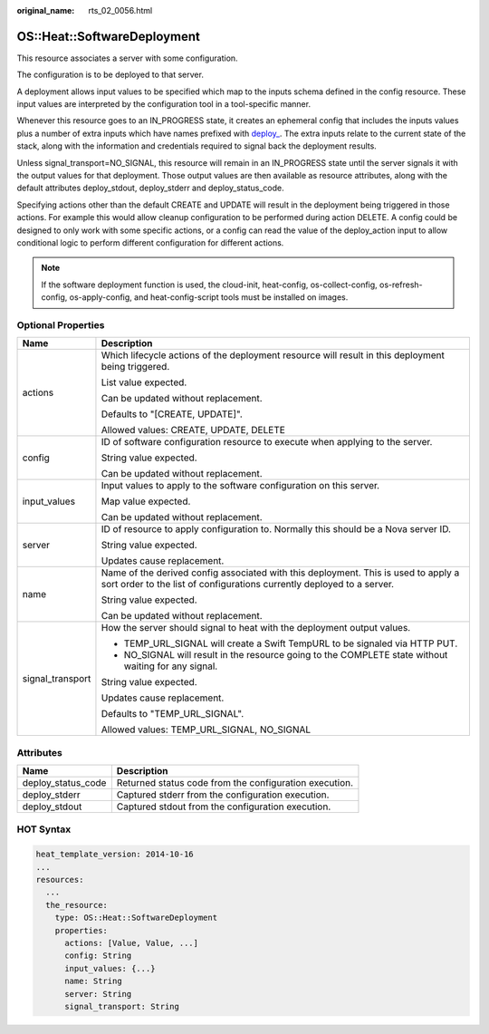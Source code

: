 :original_name: rts_02_0056.html

.. _rts_02_0056:

OS::Heat::SoftwareDeployment
============================

This resource associates a server with some configuration.

The configuration is to be deployed to that server.

A deployment allows input values to be specified which map to the inputs schema defined in the config resource. These input values are interpreted by the configuration tool in a tool-specific manner.

Whenever this resource goes to an IN_PROGRESS state, it creates an ephemeral config that includes the inputs values plus a number of extra inputs which have names prefixed with `deploy\_ <http://docs.openstack.org/developer/heat/template_guide/openstack.html#id1>`__. The extra inputs relate to the current state of the stack, along with the information and credentials required to signal back the deployment results.

Unless signal_transport=NO_SIGNAL, this resource will remain in an IN_PROGRESS state until the server signals it with the output values for that deployment. Those output values are then available as resource attributes, along with the default attributes deploy_stdout, deploy_stderr and deploy_status_code.

Specifying actions other than the default CREATE and UPDATE will result in the deployment being triggered in those actions. For example this would allow cleanup configuration to be performed during action DELETE. A config could be designed to only work with some specific actions, or a config can read the value of the deploy_action input to allow conditional logic to perform different configuration for different actions.

.. note::

   If the software deployment function is used, the cloud-init, heat-config, os-collect-config, os-refresh-config, os-apply-config, and heat-config-script tools must be installed on images.

Optional Properties
-------------------

+-----------------------------------+--------------------------------------------------------------------------------------------------------------------------------------------------------------+
| Name                              | Description                                                                                                                                                  |
+===================================+==============================================================================================================================================================+
| actions                           | Which lifecycle actions of the deployment resource will result in this deployment being triggered.                                                           |
|                                   |                                                                                                                                                              |
|                                   | List value expected.                                                                                                                                         |
|                                   |                                                                                                                                                              |
|                                   | Can be updated without replacement.                                                                                                                          |
|                                   |                                                                                                                                                              |
|                                   | Defaults to "[CREATE, UPDATE]".                                                                                                                              |
|                                   |                                                                                                                                                              |
|                                   | Allowed values: CREATE, UPDATE, DELETE                                                                                                                       |
+-----------------------------------+--------------------------------------------------------------------------------------------------------------------------------------------------------------+
| config                            | ID of software configuration resource to execute when applying to the server.                                                                                |
|                                   |                                                                                                                                                              |
|                                   | String value expected.                                                                                                                                       |
|                                   |                                                                                                                                                              |
|                                   | Can be updated without replacement.                                                                                                                          |
+-----------------------------------+--------------------------------------------------------------------------------------------------------------------------------------------------------------+
| input_values                      | Input values to apply to the software configuration on this server.                                                                                          |
|                                   |                                                                                                                                                              |
|                                   | Map value expected.                                                                                                                                          |
|                                   |                                                                                                                                                              |
|                                   | Can be updated without replacement.                                                                                                                          |
+-----------------------------------+--------------------------------------------------------------------------------------------------------------------------------------------------------------+
| server                            | ID of resource to apply configuration to. Normally this should be a Nova server ID.                                                                          |
|                                   |                                                                                                                                                              |
|                                   | String value expected.                                                                                                                                       |
|                                   |                                                                                                                                                              |
|                                   | Updates cause replacement.                                                                                                                                   |
+-----------------------------------+--------------------------------------------------------------------------------------------------------------------------------------------------------------+
| name                              | Name of the derived config associated with this deployment. This is used to apply a sort order to the list of configurations currently deployed to a server. |
|                                   |                                                                                                                                                              |
|                                   | String value expected.                                                                                                                                       |
|                                   |                                                                                                                                                              |
|                                   | Can be updated without replacement.                                                                                                                          |
+-----------------------------------+--------------------------------------------------------------------------------------------------------------------------------------------------------------+
| signal_transport                  | How the server should signal to heat with the deployment output values.                                                                                      |
|                                   |                                                                                                                                                              |
|                                   | -  TEMP_URL_SIGNAL will create a Swift TempURL to be signaled via HTTP PUT.                                                                                  |
|                                   | -  NO_SIGNAL will result in the resource going to the COMPLETE state without waiting for any signal.                                                         |
|                                   |                                                                                                                                                              |
|                                   | String value expected.                                                                                                                                       |
|                                   |                                                                                                                                                              |
|                                   | Updates cause replacement.                                                                                                                                   |
|                                   |                                                                                                                                                              |
|                                   | Defaults to "TEMP_URL_SIGNAL".                                                                                                                               |
|                                   |                                                                                                                                                              |
|                                   | Allowed values: TEMP_URL_SIGNAL, NO_SIGNAL                                                                                                                   |
+-----------------------------------+--------------------------------------------------------------------------------------------------------------------------------------------------------------+

Attributes
----------

+--------------------+--------------------------------------------------------+
| Name               | Description                                            |
+====================+========================================================+
| deploy_status_code | Returned status code from the configuration execution. |
+--------------------+--------------------------------------------------------+
| deploy_stderr      | Captured stderr from the configuration execution.      |
+--------------------+--------------------------------------------------------+
| deploy_stdout      | Captured stdout from the configuration execution.      |
+--------------------+--------------------------------------------------------+

HOT Syntax
----------

.. code-block::

   heat_template_version: 2014-10-16
   ...
   resources:
     ...
     the_resource:
       type: OS::Heat::SoftwareDeployment
       properties:
         actions: [Value, Value, ...]
         config: String
         input_values: {...}
         name: String
         server: String
         signal_transport: String
